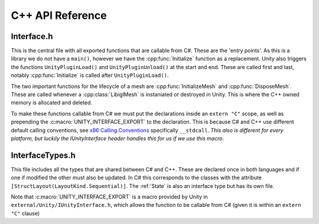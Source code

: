 C++ API Reference
=================

Interface.h
^^^^^^^^^^^

This is the central file with all exported functions that are callable from C#. These are the 'entry points'.
As this is a library we do not have a ``main()``, however we have the :cpp:func:`Initialize` function as a replacement.
Unity also triggers the functions ``UnityPluginLoad()`` and ``UnityPluginUnload()`` at the start and end.
These are called first and last, notably :cpp:func:`Initialize` is called after ``UnityPluginLoad()``.

The two important functions for the lifecycle of a mesh are :cpp:func:`InitializeMesh` and :cpp:func:`DisposeMesh`.
These are called whenever a :cpp:class:`LibiglMesh` is instaniated or destroyed in Unity. This is where the C++ owned
memory is allocated and deleted.

To make these functions callable from C# we must put the declarations inside an ``extern "C"`` scope,
as well as prepending the :c:macro:`UNITY_INTERFACE_EXPORT` to the declaration. This is because C# and C++ use different
default calling conventions, see `x86 Calling Conventions <https://en.wikipedia.org/wiki/X86_calling_conventions#stdcall>`_
specifically ``__stdcall``. *This also is different for every platform, but luckily the IUnityInterface header handles
this for us if we use this macro.*

.. doxygenfile:: Interface.h

InterfaceTypes.h
^^^^^^^^^^^^^^^^^

This file includes all the types that are shared between C# and C++.
These are declared once in both languages and if one if modified the other must also be updated.
In C# this corresponds to the classes with the attribute ``[StructLayout(LayoutKind.Sequential)]``.
The :ref:`State` is also an interface type but has its own file.

Note that :c:macro:`UNITY_INTERFACE_EXPORT` is a macro provided by Unity in ``external/Unity/IUnityInterface.h``,
which allows the function to be callable from C# (given it is within an ``extern "C"`` clause)

.. doxygenfile:: InterfaceTypes.h
